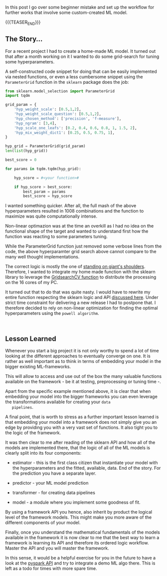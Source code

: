#+BEGIN_COMMENT
.. title: When creating a home-made ML model
.. slug: when-creating-a-home_made-ml-model
.. date: 2020-04-22 15:34:50 UTC+02:00
.. tags: Machine Learning, Python, Sklearn
.. category: 
.. link: 
.. description: 
.. type: text
#+END_COMMENT


In this post I go over some beginner mistake and set up the workflow for
further works that involve some custom-created ML model.

{{{TEASER_END}}}

** The Story...

 For a recent project I had to create a home-made ML model. It turned
 out that after a month working on it I wanted to do some grid-search
 for tuning some hyperparameters.

 A self-constructed code snippet for doing that can be easily
 implemented via nested functions, or even a less cumbersome snippet
 using the =ParameterGrid= function in the =sklearn= package does the
 job:

 #+begin_src python
 from sklearn.model_selection import ParameterGrid
 import tqdm

 grid_param = {
     'hyp_weight_scale': [0.5,1,2], 
     'hyp_weight_scale_question': [0.5,1,2],
     'hyp_chosen_method': ['precision', 'f-measure'],
     'hyp_ngram': [3,4],
     'hyp_scale_one_leafs': [0.2, 0.4, 0.6, 0.8, 1, 1.5, 2],
     'hyp_mix_weight_dict1': [0.25, 0.5, 0.75, 1],
 }

 hyp_grid = ParameterGrid(grid_param)
 len(list(hyp_grid))

 best_score = 0

 for params in tqdm.tqdm(hyp_grid):

     hyp_score = #<your function>#

     if hyp_score > best_score:
         best_param = params
         best_score = hyp_score
 #+end_src


 I wanted something quicker. After all, the full mash of the above
 hyperparameters resulted in 1008 combinations and the function to
 maximize was quite computationally intense. 

 Non-linear optimazion was at the time an overkill as I had no idea on
 the functional shape of the target and wanted to understand first how
 the function was reacting to some parameters tuning.

 While the ParameterGrid function just removed some verbose lines from
 the code, the above hyperparamter grid search above cannot compare to
 the many well thought implementations.

 The correct logic is mostly the one of [[https://en.wikipedia.org/wiki/Standing_on_the_shoulders_of_giants][standing on giant's
 shoulders]]. Therefore, I wanted to integrate my home made function
 with the sklearn library to leverage the [[https://scikit-learn.org/stable/modules/generated/sklearn.model_selection.GridSearchCV.html][GridsearchCV function]] to
 distribute the processing on the 16 cores of my PC.

 It turned out that to do that was quite nasty. I would have to
 rewrite my entire function respecting the sklearn logic and API
 [[https://scikit-learn.org/dev/developers/develop.html][discussed here]]. Under strict time constraint for delivering a new
 release I had to postpone that. I therefore decided to rely on
 non-linear optimization for finding the optimal hyperparameters using
 the =powell algorithm=. 

 #+BEGIN_EXPORT html
 <br>
 #+END_EXPORT

** Lesson Learned

   Whenever you start a big project it is not only worthy to spend a
   lot of time looking at the different approaches to eventually
   converge on one. It is rather as well important as to think in
   terms of embedding your model in the bigger existing
   ML-frameworks. 

   This will allow to access and use out of the box the many valuable
   functions available on the framework - be it at testing,
   preprocessing or tuning time -.

   Apart from the specific example mentioned above, it is clear that
   when embedding your model into the bigger frameworks you can even
   leverage the transformations available for creating your =data
   pipelines=.

   A final point, that is worth to stress as a further important
   lesson learned is that embedding your model into a framework does
   not simply give you an edge by providing you with a very vast set
   of functions. It also tight you to the logic of the framework. 

   It was then clear to me after reading of the sklearn API and how
   all of the models are implemented there, that the logic of all of
   the ML models is clearly split into its four components:

   - estimator   - this is the first class citizen that instantiate
                   your model with the hyperparameters and the 
                   fitted, available, data.
                   End of the story. For the prediction you have a
                   separate layer.

   - predictor   - your ML model prediction 

   - transformer - for creating data pipelines

   - model       - a module where you implement some goodness of fit.

   By using a framework API you hence, also inherit by product the
   logical level of the framework models. This might make you more
   aware of the different components of your model.

   Finally, once you understand the mathematical fundamentals of the
   models available in the framework it is now clear to me that the
   best way to learn a framework is learning its API and therefore its
   ordered logic workflow. Master the API and you will master the
   framework.

   In this sense, it would be a helpful exercise for you in the future
   to have a look at the [[https://databricks.com/session/extending-spark-machine-learning-adding-your-own-algorithms-and-tools][pyspark API]] and try to integrate a demo ML
   algo there. This is left as a todo for times with more spare time.
